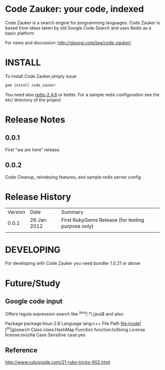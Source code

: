 * Code Zauker: your code, indexed
Code Zauker is a search engine for programming languages.
Code Zauker is based from ideas taken by old Google Code Search and uses Redis as a basic platform

For news and discussion: http://gioorgi.com/tag/code-zauker/


* INSTALL
To install Code Zauker,simply issue
#+BEGIN_SRC sh
  gem install code_zauker
#+END_SRC
You need also [[http://redis.io/][redis-2.4.6]] or better. 
For a sample redis configuration see the etc/ dreictory of the project


* Release Notes
** 0.0.1
   First "we are here" release.
** 0.0.2
   Code Cleanup, reindexing features, and sample redis server config

* Release History
  | Version | Date        | Summary                                           |
  |   0.0.1 | 26 Jan 2012 | First RubyGems Release (for testing purpose only) |
  |         |             |                                                   |

* DEVELOPING
For developing with Code Zauker you need bundler 1.0.21 or above



* Future/Study
** Google code input
Offers regula expression search like
 ^java/.*\.java$
and also:

Package		package:linux-2.6
Language		lang:c++
File Path		file:(code|[^or]g)search
Class		class:HashMap
Function		function:toString
License		license:mozilla
Case Sensitive		case:yes

** Reference
   http://www.rubyinside.com/21-ruby-tricks-902.html

